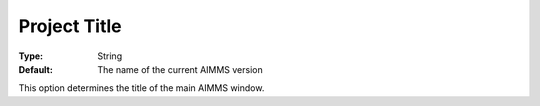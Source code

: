 

.. _Options_Appearance_-_Project_title:


Project Title
=============



:Type:	String	
:Default:	The name of the current AIMMS version	



This option determines the title of the main AIMMS window.



